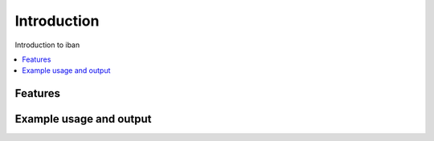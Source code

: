 ..
    currentmodule:: iban

Introduction
============

Introduction to iban

.. contents::
   :local:


Features
--------


Example usage and output
------------------------

